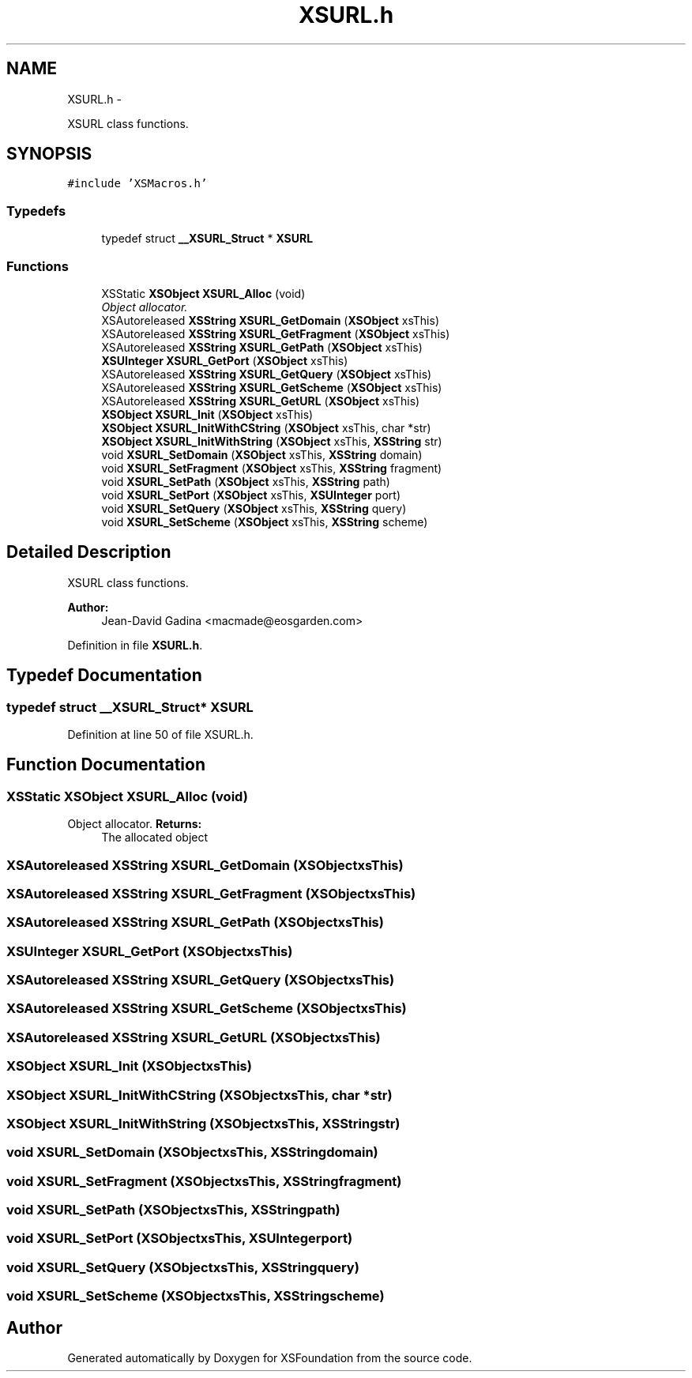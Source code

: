 .TH "XSURL.h" 3 "Sun Apr 24 2011" "Version 1.2.2-0" "XSFoundation" \" -*- nroff -*-
.ad l
.nh
.SH NAME
XSURL.h \- 
.PP
XSURL class functions.  

.SH SYNOPSIS
.br
.PP
\fC#include 'XSMacros.h'\fP
.br

.SS "Typedefs"

.in +1c
.ti -1c
.RI "typedef struct \fB__XSURL_Struct\fP * \fBXSURL\fP"
.br
.in -1c
.SS "Functions"

.in +1c
.ti -1c
.RI "XSStatic \fBXSObject\fP \fBXSURL_Alloc\fP (void)"
.br
.RI "\fIObject allocator. \fP"
.ti -1c
.RI "XSAutoreleased \fBXSString\fP \fBXSURL_GetDomain\fP (\fBXSObject\fP xsThis)"
.br
.ti -1c
.RI "XSAutoreleased \fBXSString\fP \fBXSURL_GetFragment\fP (\fBXSObject\fP xsThis)"
.br
.ti -1c
.RI "XSAutoreleased \fBXSString\fP \fBXSURL_GetPath\fP (\fBXSObject\fP xsThis)"
.br
.ti -1c
.RI "\fBXSUInteger\fP \fBXSURL_GetPort\fP (\fBXSObject\fP xsThis)"
.br
.ti -1c
.RI "XSAutoreleased \fBXSString\fP \fBXSURL_GetQuery\fP (\fBXSObject\fP xsThis)"
.br
.ti -1c
.RI "XSAutoreleased \fBXSString\fP \fBXSURL_GetScheme\fP (\fBXSObject\fP xsThis)"
.br
.ti -1c
.RI "XSAutoreleased \fBXSString\fP \fBXSURL_GetURL\fP (\fBXSObject\fP xsThis)"
.br
.ti -1c
.RI "\fBXSObject\fP \fBXSURL_Init\fP (\fBXSObject\fP xsThis)"
.br
.ti -1c
.RI "\fBXSObject\fP \fBXSURL_InitWithCString\fP (\fBXSObject\fP xsThis, char *str)"
.br
.ti -1c
.RI "\fBXSObject\fP \fBXSURL_InitWithString\fP (\fBXSObject\fP xsThis, \fBXSString\fP str)"
.br
.ti -1c
.RI "void \fBXSURL_SetDomain\fP (\fBXSObject\fP xsThis, \fBXSString\fP domain)"
.br
.ti -1c
.RI "void \fBXSURL_SetFragment\fP (\fBXSObject\fP xsThis, \fBXSString\fP fragment)"
.br
.ti -1c
.RI "void \fBXSURL_SetPath\fP (\fBXSObject\fP xsThis, \fBXSString\fP path)"
.br
.ti -1c
.RI "void \fBXSURL_SetPort\fP (\fBXSObject\fP xsThis, \fBXSUInteger\fP port)"
.br
.ti -1c
.RI "void \fBXSURL_SetQuery\fP (\fBXSObject\fP xsThis, \fBXSString\fP query)"
.br
.ti -1c
.RI "void \fBXSURL_SetScheme\fP (\fBXSObject\fP xsThis, \fBXSString\fP scheme)"
.br
.in -1c
.SH "Detailed Description"
.PP 
XSURL class functions. 

\fBAuthor:\fP
.RS 4
Jean-David Gadina <macmade@eosgarden.com> 
.RE
.PP

.PP
Definition in file \fBXSURL.h\fP.
.SH "Typedef Documentation"
.PP 
.SS "typedef struct \fB__XSURL_Struct\fP* \fBXSURL\fP"
.PP
Definition at line 50 of file XSURL.h.
.SH "Function Documentation"
.PP 
.SS "XSStatic \fBXSObject\fP XSURL_Alloc (void)"
.PP
Object allocator. \fBReturns:\fP
.RS 4
The allocated object 
.RE
.PP

.SS "XSAutoreleased \fBXSString\fP XSURL_GetDomain (\fBXSObject\fPxsThis)"
.SS "XSAutoreleased \fBXSString\fP XSURL_GetFragment (\fBXSObject\fPxsThis)"
.SS "XSAutoreleased \fBXSString\fP XSURL_GetPath (\fBXSObject\fPxsThis)"
.SS "\fBXSUInteger\fP XSURL_GetPort (\fBXSObject\fPxsThis)"
.SS "XSAutoreleased \fBXSString\fP XSURL_GetQuery (\fBXSObject\fPxsThis)"
.SS "XSAutoreleased \fBXSString\fP XSURL_GetScheme (\fBXSObject\fPxsThis)"
.SS "XSAutoreleased \fBXSString\fP XSURL_GetURL (\fBXSObject\fPxsThis)"
.SS "\fBXSObject\fP XSURL_Init (\fBXSObject\fPxsThis)"
.SS "\fBXSObject\fP XSURL_InitWithCString (\fBXSObject\fPxsThis, char *str)"
.SS "\fBXSObject\fP XSURL_InitWithString (\fBXSObject\fPxsThis, \fBXSString\fPstr)"
.SS "void XSURL_SetDomain (\fBXSObject\fPxsThis, \fBXSString\fPdomain)"
.SS "void XSURL_SetFragment (\fBXSObject\fPxsThis, \fBXSString\fPfragment)"
.SS "void XSURL_SetPath (\fBXSObject\fPxsThis, \fBXSString\fPpath)"
.SS "void XSURL_SetPort (\fBXSObject\fPxsThis, \fBXSUInteger\fPport)"
.SS "void XSURL_SetQuery (\fBXSObject\fPxsThis, \fBXSString\fPquery)"
.SS "void XSURL_SetScheme (\fBXSObject\fPxsThis, \fBXSString\fPscheme)"
.SH "Author"
.PP 
Generated automatically by Doxygen for XSFoundation from the source code.
